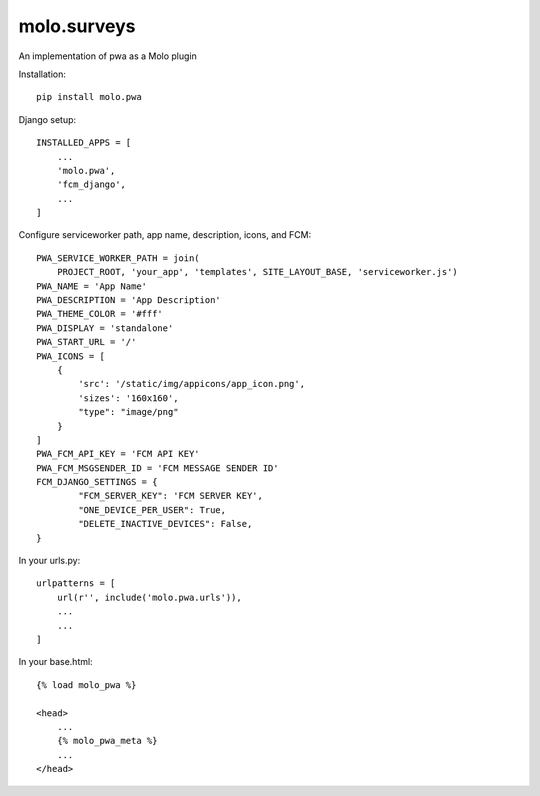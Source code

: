 molo.surveys
=============================

.. image:: https://img.shields.io/travis/praekelt/molo.pwa.svg
        :target: https://travis-ci.org/praekelt/molo.pwa

.. image:: https://img.shields.io/pypi/v/molo.pwa.svg
        :target: https://pypi.python.org/pypi/molo.pwa

.. image:: https://coveralls.io/repos/praekelt/molo.pwa/badge.png?branch=develop
    :target: https://coveralls.io/r/praekelt/molo.pwa?branch=develop
    :alt: Code Coverage

An implementation of pwa as a Molo plugin

Installation::

  pip install molo.pwa


Django setup::

  INSTALLED_APPS = [
      ...
      'molo.pwa',
      'fcm_django',
      ...
  ]

Configure serviceworker path, app name, description, icons, and FCM::

  PWA_SERVICE_WORKER_PATH = join(
      PROJECT_ROOT, 'your_app', 'templates', SITE_LAYOUT_BASE, 'serviceworker.js')
  PWA_NAME = 'App Name'
  PWA_DESCRIPTION = 'App Description'
  PWA_THEME_COLOR = '#fff'
  PWA_DISPLAY = 'standalone'
  PWA_START_URL = '/'
  PWA_ICONS = [
      {
          'src': '/static/img/appicons/app_icon.png',
          'sizes': '160x160',
          "type": "image/png"
      }
  ]
  PWA_FCM_API_KEY = 'FCM API KEY'
  PWA_FCM_MSGSENDER_ID = 'FCM MESSAGE SENDER ID'
  FCM_DJANGO_SETTINGS = {
          "FCM_SERVER_KEY": 'FCM SERVER KEY',
          "ONE_DEVICE_PER_USER": True,
          "DELETE_INACTIVE_DEVICES": False,
  }


In your urls.py::

  urlpatterns = [
      url(r'', include('molo.pwa.urls')), 
      ...
      ...
  ]

In your base.html::

  {% load molo_pwa %}

  <head>
      ...
      {% molo_pwa_meta %}
      ...
  </head>



